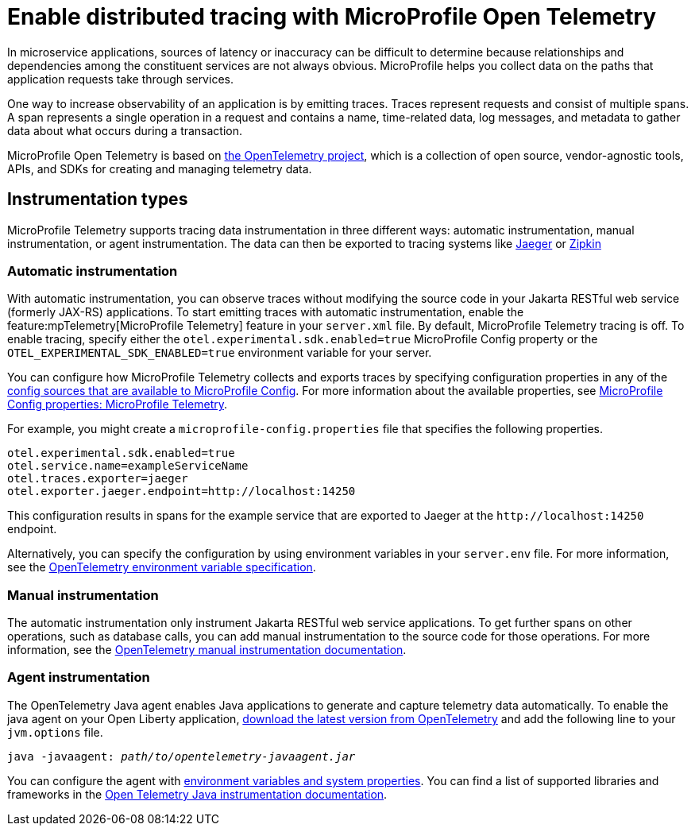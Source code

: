 // Copyright (c) 2022 IBM Corporation and others.
// Licensed under Creative Commons Attribution-NoDerivatives
// 4.0 International (CC BY-ND 4.0)
//   https://creativecommons.org/licenses/by-nd/4.0/
//
// Contributors:
//     IBM Corporation
//
:page-description:
:seo-description:
:page-layout: general-reference
:page-type: general
= Enable distributed tracing with MicroProfile Open Telemetry

In microservice applications, sources of latency or inaccuracy can be difficult to determine because relationships and dependencies among the constituent services are not always obvious. MicroProfile helps you collect data on the paths that application requests take through services.

One way to increase observability of an application is by emitting traces. Traces represent requests and consist of multiple spans. A span represents a single operation in a request and contains a name, time-related data, log messages, and metadata to gather data about what occurs during a transaction.

MicroProfile Open Telemetry is based on https://opentelemetry.io/[the OpenTelemetry project], which is a collection of open source, vendor-agnostic tools, APIs, and SDKs for creating and managing telemetry data.

== Instrumentation types

MicroProfile Telemetry supports tracing data instrumentation in three different ways: automatic instrumentation, manual instrumentation, or agent instrumentation. The data can then be exported to tracing systems like https://www.jaegertracing.io/[Jaeger] or https://zipkin.io/[Zipkin]

=== Automatic instrumentation
With automatic instrumentation, you can observe traces without modifying the source code in your Jakarta RESTful web service (formerly JAX-RS) applications. To start emitting traces with automatic instrumentation, enable the feature:mpTelemetry[MicroProfile Telemetry] feature in your `server.xml` file. By default, MicroProfile Telemetry tracing is off. To enable tracing, specify either the `otel.experimental.sdk.enabled=true` MicroProfile Config property or the `OTEL_EXPERIMENTAL_SDK_ENABLED=true` environment variable for your server.

You can configure how MicroProfile Telemetry collects and exports traces by specifying configuration properties in any of the xref:external-configuration.adoc#default[config sources that are available to MicroProfile Config]. For more information about the available properties, see xref:microprofile-config-properties.adoc#telemetry[MicroProfile Config properties: MicroProfile Telemetry].

For example, you might create a `microprofile-config.properties` file that specifies the following properties.

[source,properties]
----
otel.experimental.sdk.enabled=true
otel.service.name=exampleServiceName
otel.traces.exporter=jaeger
otel.exporter.jaeger.endpoint=http://localhost:14250
----

This configuration results in spans for the example service that are exported to Jaeger at the `\http://localhost:14250` endpoint.

Alternatively, you can specify the configuration by using  environment variables in your `server.env` file. For more information, see the https://github.com/open-telemetry/opentelemetry-specification/blob/main/specification/sdk-environment-variables.md[OpenTelemetry environment variable specification].

=== Manual instrumentation
The automatic instrumentation only instrument Jakarta RESTful web service applications. To get further spans on other operations, such as database calls, you can add manual instrumentation to the source code for those operations. For more information, see the https://opentelemetry.io/docs/instrumentation/java/manual[OpenTelemetry manual instrumentation documentation].

=== Agent instrumentation
The OpenTelemetry Java agent enables Java applications to generate and capture telemetry data automatically. To enable the java agent on your Open Liberty application, https://github.com/open-telemetry/opentelemetry-java-instrumentation#getting-started[download the latest version from OpenTelemetry] and add the following line to your `jvm.options` file.

[subs=+quotes]
----
java -javaagent: _path/to/opentelemetry-javaagent.jar_
----

You can configure the agent with https://github.com/open-telemetry/opentelemetry-java-instrumentation#configuring-the-agent[environment variables and system properties]. You can find a list of supported libraries and frameworks in the https://github.com/open-telemetry/opentelemetry-java-instrumentation/blob/main/docs/supported-libraries.md#libraries--frameworks[Open Telemetry Java instrumentation documentation].
